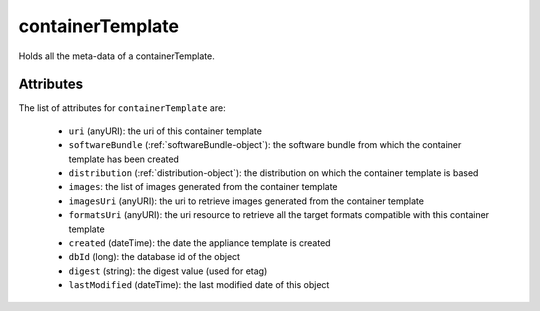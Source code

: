.. Copyright FUJITSU LIMITED 2019

.. _containertemplate-object:

containerTemplate
=================

Holds all the meta-data of a containerTemplate.

Attributes
~~~~~~~~~~

The list of attributes for ``containerTemplate`` are:

	* ``uri`` (anyURI): the uri of this container template
	* ``softwareBundle`` (:ref:`softwareBundle-object`): the software bundle from which the container template has been created
	* ``distribution`` (:ref:`distribution-object`): the distribution on which the container template is based
	* ``images``: the list of images generated from the container template
	* ``imagesUri`` (anyURI): the uri to retrieve images generated from the container template
	* ``formatsUri`` (anyURI): the uri resource to retrieve all the target formats compatible with this container template
	* ``created`` (dateTime): the date the appliance template is created
	* ``dbId`` (long): the database id of the object
	* ``digest`` (string): the digest value (used for etag)
	* ``lastModified`` (dateTime): the last modified date of this object


